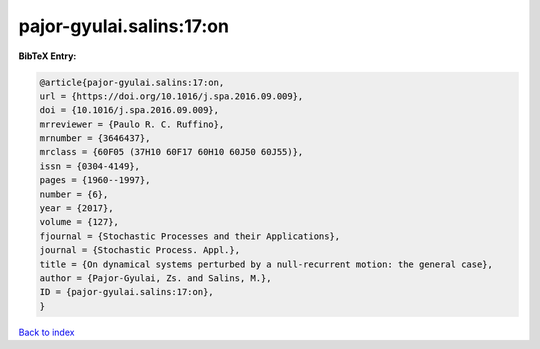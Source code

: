 pajor-gyulai.salins:17:on
=========================

.. :cite:t:`pajor-gyulai.salins:17:on`

.. bibliography:: ../../All.bib

**BibTeX Entry:**

.. code-block:: bibtex

   @article{pajor-gyulai.salins:17:on,
   url = {https://doi.org/10.1016/j.spa.2016.09.009},
   doi = {10.1016/j.spa.2016.09.009},
   mrreviewer = {Paulo R. C. Ruffino},
   mrnumber = {3646437},
   mrclass = {60F05 (37H10 60F17 60H10 60J50 60J55)},
   issn = {0304-4149},
   pages = {1960--1997},
   number = {6},
   year = {2017},
   volume = {127},
   fjournal = {Stochastic Processes and their Applications},
   journal = {Stochastic Process. Appl.},
   title = {On dynamical systems perturbed by a null-recurrent motion: the general case},
   author = {Pajor-Gyulai, Zs. and Salins, M.},
   ID = {pajor-gyulai.salins:17:on},
   }

`Back to index <../index>`_
